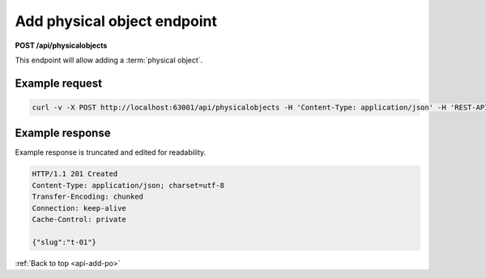 .. _api-add-po:

================================
Add physical object endpoint
================================

**POST /api/physicalobjects**

This endpoint will allow adding a :term:`physical object`.

.. _add-po-ex-req:

Example request
===============

.. code-block:: none

   curl -v -X POST http://localhost:63001/api/physicalobjects -H 'Content-Type: application/json' -H 'REST-API-Key: 3e136949f7b9b915' -d '{ "name": "T-01", "location": "Example location", "type": "Shelf" }'

.. _add-po-ex-resp:

Example response
================

Example response is truncated and edited for readability.

.. code-block:: none

   HTTP/1.1 201 Created
   Content-Type: application/json; charset=utf-8
   Transfer-Encoding: chunked
   Connection: keep-alive
   Cache-Control: private

   {"slug":"t-01"}


:ref:`Back to top <api-add-po>`
